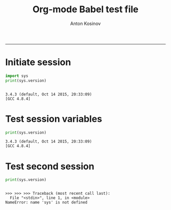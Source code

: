 #+TITLE:Org-mode Babel test file 
#+AUTHOR: Anton Kosinov
#+email: a.s.kosinov@gmail.com
#+INFOJS_OPT: 
#+BABEL: :session *Py* :cache yes :results output graphics :exports both :tangle yes 
-----


* Initiate session
  #+BEGIN_SRC python :results output :session I
    import sys
    print(sys.version)

  #+END_SRC

  #+RESULTS:
  : 
  : 3.4.3 (default, Oct 14 2015, 20:33:09) 
  : [GCC 4.8.4]

* Test session variables
  #+BEGIN_SRC python :results output :session I
  print(sys.version)
  
  #+END_SRC

  #+RESULTS:
  : 3.4.3 (default, Oct 14 2015, 20:33:09) 
  : [GCC 4.8.4]

* Test second session
  #+BEGIN_SRC python :results output :session II
  print(sys.version)
  
  #+END_SRC

  #+RESULTS:
  : 
  : >>> >>> >>> Traceback (most recent call last):
  :   File "<stdin>", line 1, in <module>
  : NameError: name 'sys' is not defined

